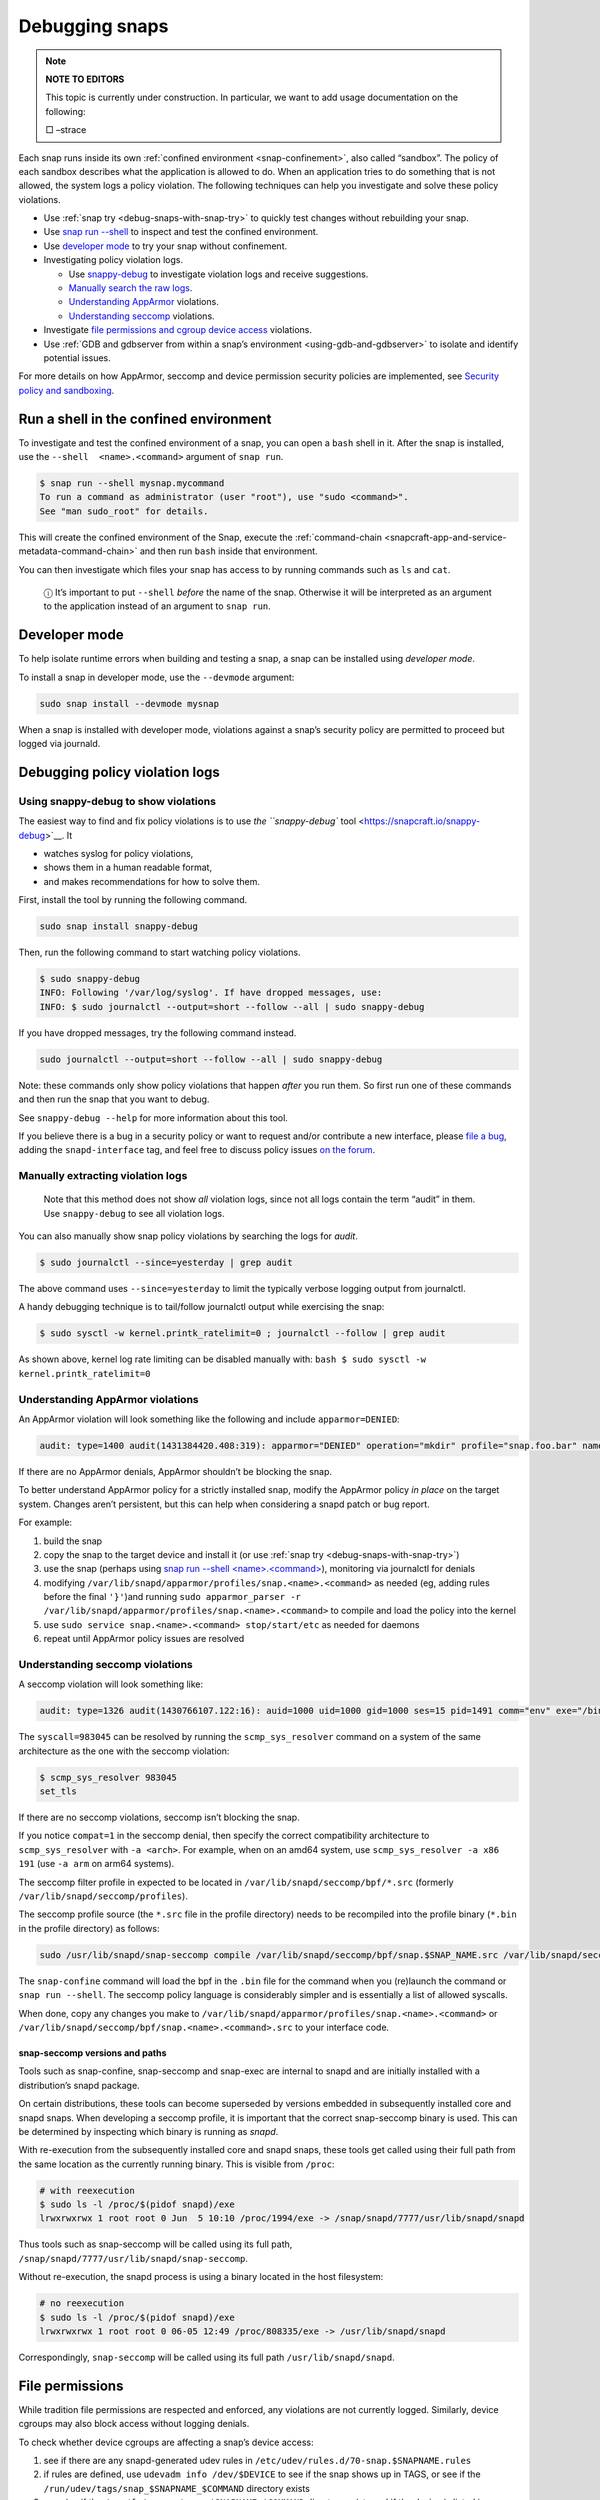 .. 18420.md

.. _debugging-snaps:

Debugging snaps
===============

.. note::
          **NOTE TO EDITORS**

          This topic is currently under construction. In particular, we want to add usage documentation on the following:

          □ –strace

Each snap runs inside its own :ref:`confined environment <snap-confinement>`, also called “sandbox”. The policy of each sandbox describes what the application is allowed to do. When an application tries to do something that is not allowed, the system logs a policy violation. The following techniques can help you investigate and solve these policy violations.

-  Use :ref:`snap try <debug-snaps-with-snap-try>` to quickly test changes without rebuilding your snap.

-  Use `snap run --shell <debugging-snaps-shell_>`__ to inspect and test the confined environment.

-  Use `developer mode <debugging-snaps-developer_>`__ to try your snap without confinement.

-  Investigating policy violation logs.

   -  Use `snappy-debug <debugging-snaps-snappy-debug_>`__ to investigate violation logs and receive suggestions.
   -  `Manually search the raw logs <debugging-snaps-manual-log_>`__.
   -  `Understanding AppArmor <debugging-snaps-apparmor_>`__ violations.
   -  `Understanding seccomp <debugging-snaps-seccomp_>`__ violations.

-  Investigate `file permissions and cgroup device access <debugging-snaps-permissions_>`__ violations.

-  Use :ref:`GDB and gdbserver from within a snap’s environment <using-gdb-and-gdbserver>` to isolate and identify potential issues.

For more details on how AppArmor, seccomp and device permission security policies are implemented, see `Security policy and sandboxing <https://snapcraft.io/docs/security-policy-and-sandboxing>`__.


.. _debugging-snaps-shell:

Run a shell in the confined environment
---------------------------------------

To investigate and test the confined environment of a snap, you can open a ``bash`` shell in it. After the snap is installed, use the ``--shell  <name>.<command>`` argument of ``snap run``.

.. code:: bash

   $ snap run --shell mysnap.mycommand
   To run a command as administrator (user "root"), use "sudo <command>".
   See "man sudo_root" for details.

This will create the confined environment of the Snap, execute the :ref:`command-chain <snapcraft-app-and-service-metadata-command-chain>` and then run ``bash`` inside that environment.

You can then investigate which files your snap has access to by running commands such as ``ls`` and ``cat``.

   ⓘ It’s important to put ``--shell`` *before* the name of the snap. Otherwise it will be interpreted as an argument to the application instead of an argument to ``snap run``.


.. _debugging-snaps-developer:

Developer mode
--------------

To help isolate runtime errors when building and testing a snap, a snap can be installed using *developer mode*.

To install a snap in developer mode, use the ``--devmode`` argument:

.. code:: bash

   sudo snap install --devmode mysnap

When a snap is installed with developer mode, violations against a snap’s security policy are permitted to proceed but logged via journald.


.. _debugging-snaps-debugging:

Debugging policy violation logs
-------------------------------


.. _debugging-snaps-snappy-debug:

Using snappy-debug to show violations
~~~~~~~~~~~~~~~~~~~~~~~~~~~~~~~~~~~~~

The easiest way to find and fix policy violations is to use `the ``snappy-debug`` tool <https://snapcraft.io/snappy-debug>`__. It

-  watches syslog for policy violations,
-  shows them in a human readable format,
-  and makes recommendations for how to solve them.

First, install the tool by running the following command.

.. code:: shell

   sudo snap install snappy-debug

Then, run the following command to start watching policy violations.

.. code:: shell

   $ sudo snappy-debug
   INFO: Following '/var/log/syslog'. If have dropped messages, use:
   INFO: $ sudo journalctl --output=short --follow --all | sudo snappy-debug

If you have dropped messages, try the following command instead.

.. code:: shell

   sudo journalctl --output=short --follow --all | sudo snappy-debug

Note: these commands only show policy violations that happen *after* you run them. So first run one of these commands and then run the snap that you want to debug.

See ``snappy-debug --help`` for more information about this tool.

If you believe there is a bug in a security policy or want to request and/or contribute a new interface, please `file a bug <https://bugs.launchpad.net/snappy/+filebug>`__, adding the ``snapd-interface`` tag, and feel free to discuss policy issues `on the forum <https://forum.snapcraft.io/c/snapd>`__.


.. _debugging-snaps-manual-log:

Manually extracting violation logs
~~~~~~~~~~~~~~~~~~~~~~~~~~~~~~~~~~

..

   Note that this method does not show *all* violation logs, since not all logs contain the term “audit” in them. Use ``snappy-debug`` to see all violation logs.

You can also manually show snap policy violations by searching the logs for *audit*.

.. code:: bash

   $ sudo journalctl --since=yesterday | grep audit

The above command uses ``--since=yesterday`` to limit the typically verbose logging output from journalctl.

A handy debugging technique is to tail/follow journalctl output while exercising the snap:

.. code:: bash

   $ sudo sysctl -w kernel.printk_ratelimit=0 ; journalctl --follow | grep audit

As shown above, kernel log rate limiting can be disabled manually with: ``bash $ sudo sysctl -w kernel.printk_ratelimit=0``


.. _debugging-snaps-apparmor:

Understanding AppArmor violations
~~~~~~~~~~~~~~~~~~~~~~~~~~~~~~~~~

An AppArmor violation will look something like the following and include ``apparmor=DENIED``:

.. code:: text

   audit: type=1400 audit(1431384420.408:319): apparmor="DENIED" operation="mkdir" profile="snap.foo.bar" name="/var/lib/foo" pid=637 comm="bar" requested_mask="c" denied_mask="c" fsuid=0 ouid=0

If there are no AppArmor denials, AppArmor shouldn’t be blocking the snap.

To better understand AppArmor policy for a strictly installed snap, modify the AppArmor policy *in place* on the target system. Changes aren’t persistent, but this can help when considering a snapd patch or bug report.

For example:

1. build the snap
2. copy the snap to the target device and install it (or use :ref:`snap try <debug-snaps-with-snap-try>`)
3. use the snap (perhaps using `snap run --shell <name>.<command> <debugging-snaps-shell_>`__), monitoring via journalctl for denials
4. modifying ``/var/lib/snapd/apparmor/profiles/snap.<name>.<command>`` as needed (eg, adding rules before the final ``'}'``)and running ``sudo apparmor_parser -r /var/lib/snapd/apparmor/profiles/snap.<name>.<command>`` to compile and load the policy into the kernel
5. use ``sudo service snap.<name>.<command> stop/start/etc`` as needed for daemons
6. repeat until AppArmor policy issues are resolved


.. _debugging-snaps-seccomp:

Understanding seccomp violations
~~~~~~~~~~~~~~~~~~~~~~~~~~~~~~~~

A seccomp violation will look something like:

.. code:: text

   audit: type=1326 audit(1430766107.122:16): auid=1000 uid=1000 gid=1000 ses=15 pid=1491 comm="env" exe="/bin/bash" sig=31 arch=40000028 syscall=983045 compat=0 ip=0xb6fb0bd6 code=0x0

The ``syscall=983045`` can be resolved by running the ``scmp_sys_resolver`` command on a system of the same architecture as the one with the seccomp violation:

.. code:: bash

   $ scmp_sys_resolver 983045
   set_tls

If there are no seccomp violations, seccomp isn’t blocking the snap.

If you notice ``compat=1`` in the seccomp denial, then specify the correct compatibility architecture to ``scmp_sys_resolver`` with ``-a <arch>``. For example, when on an amd64 system, use ``scmp_sys_resolver -a x86 191`` (use ``-a arm`` on arm64 systems).

The seccomp filter profile in expected to be located in ``/var/lib/snapd/seccomp/bpf/*.src`` (formerly ``/var/lib/snapd/seccomp/profiles``).

The seccomp profile source (the ``*.src`` file in the profile directory) needs to be recompiled into the profile binary (``*.bin`` in the profile directory) as follows:

.. code:: bash

   sudo /usr/lib/snapd/snap-seccomp compile /var/lib/snapd/seccomp/bpf/snap.$SNAP_NAME.src /var/lib/snapd/seccomp/bpf/snap.$SNAP_NAME.bin

The ``snap-confine`` command will load the bpf in the ``.bin`` file for the command when you (re)launch the command or ``snap run --shell``. The seccomp policy language is considerably simpler and is essentially a list of allowed syscalls.

When done, copy any changes you make to ``/var/lib/snapd/apparmor/profiles/snap.<name>.<command>`` or ``/var/lib/snapd/seccomp/bpf/snap.<name>.<command>.src`` to your interface code.


.. _debugging-snaps-snapseccomp:

snap-seccomp versions and paths
^^^^^^^^^^^^^^^^^^^^^^^^^^^^^^^

Tools such as snap-confine, snap-seccomp and snap-exec are internal to snapd and are initially installed with a distribution’s snapd package.

On certain distributions, these tools can become superseded by versions embedded in subsequently installed core and snapd snaps. When developing a seccomp profile, it is important that the correct snap-seccomp binary is used. This can be determined by inspecting which binary is running as *snapd*.

With re-execution from the subsequently installed core and snapd snaps, these tools get called using their full path from the same location as the currently running binary. This is visible from ``/proc``:

.. code:: bash

   # with reexecution
   $ sudo ls -l /proc/$(pidof snapd)/exe
   lrwxrwxrwx 1 root root 0 Jun  5 10:10 /proc/1994/exe -> /snap/snapd/7777/usr/lib/snapd/snapd

Thus tools such as snap-seccomp will be called using its full path, ``/snap/snapd/7777/usr/lib/snapd/snap-seccomp``.

Without re-execution, the snapd process is using a binary located in the host filesystem:

.. code:: bash

   # no reexecution
   $ sudo ls -l /proc/$(pidof snapd)/exe
   lrwxrwxrwx 1 root root 0 06-05 12:49 /proc/808335/exe -> /usr/lib/snapd/snapd

Correspondingly, ``snap-seccomp`` will be called using its full path ``/usr/lib/snapd/snapd``.


.. _debugging-snaps-permissions:

File permissions
----------------

While tradition file permissions are respected and enforced, any violations are not currently logged. Similarly, device cgroups may also block access without logging denials.

To check whether device cgroups are affecting a snap’s device access:

1. see if there are any snapd-generated udev rules in ``/etc/udev/rules.d/70-snap.$SNAPNAME.rules``
2. if rules are defined, use ``udevadm info /dev/$DEVICE`` to see if the snap shows up in TAGS, or see if the ``/run/udev/tags/snap_$SNAPNAME_$COMMAND`` directory exists
3. examine if the ``/sys/fs/cgroup/snap.$SNAPNAME.$COMMAND`` directory exists and if the device is listed in ``/sys/fs/cgroup/devices/snap.$SNAPNAME.$COMMAND/devices.allow`` (eg, ``/dev/kmsg`` would have ‘``c 1:11 rwm``’ since ``/dev/kmsg`` is a character device with MAJOR:MINOR as 1:11 (see ``ls -l /dev/kmsg``))

For device cgroups, create or modify ``/etc/udev/rules.d/70-snap.$SNAPNAME.rules`` as necessary (eg, ``KERNEL=="kmsg" TAGS+="snap_$YOURSNAPNAME_$YOURCOMMAND"`` would tag ``/dev/kmsg`` for your snap), then run ``sudo udevadm trigger --action=change``. To undo the access, remove the file and run the ``udevadm`` command again. When done, update the interfaces code based on your changes.

If you believe there is a bug in the security policy or want to request and/or contribute a new interface, please `file a bug <https://bugs.launchpad.net/snappy/+filebug>`__, adding the ``snapd-interface`` tag.

.. raw:: html
   ### Interface development and security policy

   When participating in snappy development and implementing new interfaces for others to use, you will almost always need to write security policy for both the slots and the plugs side of the interface but keep in mind you are not expected to write perfect security policy on the first try. The review process for snapd includes a security review of the interface security policy and it is expected that the security policy will be iterated on during the review process (in other words, if you are stuck on writing security policy but the interface otherwise works, feel free to submit the interface and ask for help).

   In addition to the above, here are some other useful techniques when debugging/developing policy:

    * temporarily specify `@unrestricted` in the seccomp policy and this will allow all syscalls
    * temporarily use a combination of bare AppArmor rules to focus on only the parts you want. For example:

       ```
       file,
       capability,
       network,
       mount,
       remount,
       pivot_root,
       umount,
       dbus,
       signal,
       ptrace,
       unix,
       ```
    * look at existing policy in `interfaces/apparmor/template.go`, `interfaces/seccomp/template.go` and `interfaces/builtin/*` for examples of the policy language
    * [stracing snaps](stracing-snap-commands.md). In addition to simply stracing the app, it can also be helpful to strace the app in both devmode and strict confinement and comparing the results.
    * when testing new versions of snappy-app-dev, if re-exec is enabled you will need to copy the new version to the location udev expects it (eg, `/lib/udev`) and then bind mount it over where the re-exec'd snap-confine expects it (eg, `mount --bind /lib/udev/snappy-app-dev /snap/core/<version>/lib/udev/snappy-app-dev`)

   The above command has changed to snap-device-helper
   

.. raw:: html

   <h2 id="debugging-snaps-further">

Further reading

-  https://github.com/snapcore/snapd/tree/master/interfaces for existing interface code and policy
-  https://manpages.ubuntu.com/manpages/jammy/man5/apparmor.d.5.html
-  https://gitlab.com/apparmor/apparmor/-/wikis/Profiling_by_hand (but use the paths listed above and don’t use the ``aa-genprof`` or ``aa-logprof`` tools because they are not yet snappy-aware)
-  https://github.com/snapcore/snapd/wiki/snap-confine-Overview
-  https://assets.ubuntu.com/v1/66fcd858-ubuntu-core-security-whitepaper.pdf
-  https://github.com/snapcore/snapd/wiki/Snap-Execution-Environment
-  stracing-snap-commands.md
